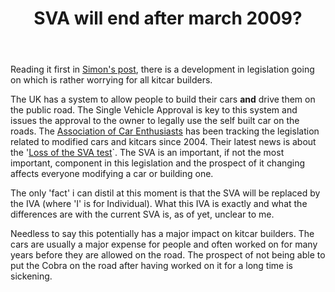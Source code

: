 #+layout: post
#+title: SVA will end after march 2009?
#+tags: cobra info
#+status: publish
#+type: post
#+published: true

#+BEGIN_HTML

<p>Reading it first in <a href="http://str-427-cobra.blogspot.com/2008/02/potential-big-trouble-ahead.html" title="Ptential Big Trouble Ahead">Simon's post</a>, there is a development in legislation going on which is rather worrying for all kitcar builders.</p>
<p>The UK has a system to allow people to build their cars <strong>and</strong> drive them on the public road. The Single Vehicle Approval is key to this system and issues the approval to the owner to legally use the self built car on the roads. The <a href="http://www.the-ace.org.uk" title="Association of Car Enthusiasts">Association of Car Enthusiasts</a> has been tracking the legislation related to modified cars and kitcars since 2004. Their latest news is about the '<a href="http://www.the-ace.org.uk/loss-of-the-sva-test.html" title="Loss of the SVA test">Loss of the SVA test</a>`. The SVA is an important, if not the most important, component in this legislation and the prospect of it changing affects everyone modifying a car or building one.</p>
<p>The only 'fact' i can distil at this moment is that the SVA will be replaced by the IVA (where 'I' is for Individual). What this IVA is exactly and what the differences are with the current SVA is, as of yet, unclear to me.</p>
<p>Needless to say this potentially has a major impact on kitcar builders. The cars are usually a major expense for people and often worked on for many years before they are allowed on the road. The prospect of not being able to put the Cobra on the road after having worked on it for a long time is sickening.</p>

#+END_HTML
